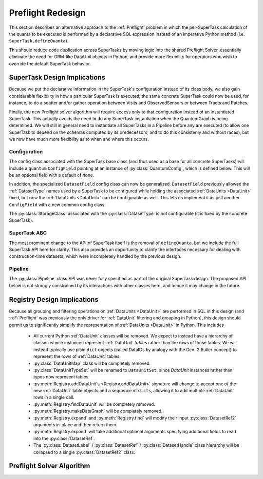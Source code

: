 ##################
Preflight Redesign
##################

This section describes an alternative approach to the :ref:`Preflight` problem in which the per-SuperTask calculation of the quanta to be executed is performed by a declarative SQL expression instead of an imperative Python method (i.e. ``SuperTask.defineQuanta``).

This should reduce code duplication across SuperTasks by moving logic into the shared Preflight Solver, essentially eliminate the need for ORM-like DataUnit objects in Python, and provide more flexibility for operators who wish to override the default SuperTask behavior.


SuperTask Design Implications
=============================

Because we put the declarative information in the SuperTask's configuration instead of its class body, we also gain considerable flexibility in how a particular SuperTask is executed; the same concrete SuperTask could now be used, for instance, to do a scatter and/or gather operation between Visits and ObservedSensors or between Tracts and Patches.

Finally, the new Preflight solver algorithm will require access only to that configuration instead of an instantiated SuperTask.  This actually avoids the need to do any SuperTask instantiation when the QuantumGraph is being determined.
We will still in general need to instantiate all SuperTasks in a Pipeline before any are executed (to allow one SuperTask to depend on the schemas computed by its predecessors, and to do this consistenly and without races), but we now have much more flexibility as to when and where this occurs.


Configuration
-------------

The config class associated with the SuperTask base class (and thus used as a base for all concrete SuperTasks) will include a ``quantum`` ``ConfigField`` pointing at an instance of :py:class:`QuantumConfig`, which is defined below.  This will be an optional field with a default of ``None``.

.. py:class:: QuantumConfig(lsst.pex.config.Config)

    .. py:attribute:: units

        A ``ListField`` containing ``DataUnit`` names that together indicate a unit of independent processing.
        For example, a SuperTask that processes each sensor of each visit independently could use a single-element list containing the string "ObservedSensor".

        This field defaults to ``None``, but must be set to a non-empty list before being passed to the Preflight Solver (usually in a default override when defining a concrete SuperTask).

    .. py:attribute:: whereExpression

        A string SQL expression to be included in the WHERE clause of the query that identifies the inputs and outputs of a single Quantum for this SuperTask.
        This will be combined with WHERE terms that set each :ref:`DataUnit` in ``QUANTUM_UNITS`` to a scalar value, with any additional :ref:`DataUnit` tables included via an inner join on the predefined relationships between those tables.

        Defaults to None, indicating that the predefined :ref:`DataUnit` relationships are sufficient and no additional filtering is needed.  This default should be appropriate for all one-to-one SuperTasks.

        This may include ``str.format``-style substitution strings with keys that match the names of other config fields in the parent SuperTask's config (including "."-separated fields of child configs).
        This should always be used to include the (configurable) names of of input and output :ref:`DatasetTypes <DatasetType>`, and it may also be used to allow numeric thresholds to be configured independently of the rest of the expression.

    .. py::attribute:: whereUnits

        A ``ListField`` containing the names of any *additional* :ref:`DataUnits <DataUnit>` whose fields are used by ``whereExpression``, beyond those present in ``units`` or the input and output ``DatasetTypes`` of the SuperTask (or any :ref:`DataUnits <DataUnit>` brought in as a dependency thereof).

        Defaults to an empty list, which should be appropriate for nearly all SuperTasks.


    .. py:attribute:: whereDatasetTypes

        A ``ListField`` of DatasetType names whose Datasets must already exist before processing begins, ensuring that any StorageClass tables associated with those Datasets will also exist.
        These storage class tables are then joined into the query onto which ``whereExpression`` is appended, allowing their fields to be used in the expression.
        The StorageClass tables will be aliased to the DatasetType name, allowing the same StorageClass to be included multiple times and associated with different DatasetTypes (and hence idfferent rows of the StorageClass table).

        This list may include DatasetTypes not used directly as inputs by this SuperTask, but including a DatasetType in any SuperTask's ``whereDatasetTypes`` attribute prohibits any instances of it from being created, which also means that no SuperTask in the same Pipeline may use it as an output DatasetType.

        Defaults to an empty list.

        .. note::

            This field should only be set when StorageClass tables are actually used by ``expression``, as changing it indicates an algorithmic configuration change, not just a processing change.  More general prevention of the creation of a particular DatasetType should be accomplished by removing any SuperTasks that outputs it from a Pipeline.


In addition, the specialized ``DatasetField`` config class can now be generalized.
``DatasetField`` previously allowed the :ref:`DatasetType` names used by a SuperTask to be configured while holding the associated :ref:`DataUnits <DataUnit>` fixed, but now the :ref:`DataUnits <DataUnit>` can be configurable as well.
This lets us implement it as just another ``ConfigField`` with a new common config class:

.. py:class:: DatasetTypeConfig

    .. py:attribute:: name

        Name of the DatasetType (``str``).

    .. py:attribute:: units

        ``ListField`` containing the names of the :ref:`DataUnits <DataUnit>` that identify Datasets of this type.

        This list need not include dependencies (e.g. :ref:`Visit` can be included on its own, with :ref:`Camera` implied).

The :py:class:`StorageClass` associated with the :py:class:`DatasetType` is not configurable (it is fixed by the concrete SuperTask).


SuperTask ABC
-------------

The most prominent change to the API of SuperTask itself is the removal of ``defineQuanta``, but we include the full SuperTask API here for clarity.
This also provides an opportunity to clarify the interfaces necessary for dealing with construction-time datasets, which were incompletely handled by the previous design.

.. py:class:: SuperTask(Task)

    .. py:classmethod:: getInputFields(cls)

        Return a list of the names of all :py:class:`DatasetTypeConfig` fields whose :ref:`DatasetTypes <DatasetType>` are used as inputs by :py:meth:`runQuantum`.

        Pure abstract.

    .. py:classmethod:: getOutputFields(cls)

        Return a list of the names of all :py:class:`DatasetTypeConfig` fields whose :ref:`DatasetTypes <DatasetType>` are used as outputs by :py:meth:`runQuantum`.

        Pure abstract.

    .. py:classmethod:: getInitInputFields(cls)

        Return a list of the names of all :py:class:`DatasetTypeConfig` fields whose :ref:`DatasetTypes <DatasetType>` can be used to obtain the values of the ``inputs`` dict passed to :py:meth:`SuperTask.__init__`.

        :ref:`DatasetTypes <DatasetType>` used in initialization may not have any :ref:`DataUnits <DataUnit>`.

        Default implementation returns an empty list.

    .. py:classmethod:: getInitOutputFields(cls)

        Return a list of the names of all :py:class:`DatasetTypeConfig` fields whose :ref:`DatasetTypes <DatasetType>` are available as outputs after constructing an instance of this SuperTask (via getInitOutputs).

        :ref:`DatasetTypes <DatasetType>` produced by initialization may not have any :ref:`DataUnits <DataUnit>`.

        Default implementation returns an empty list.

    .. py:method:: __init__(self, inputs, **kwds)

        Construct an instance of the SuperTask.

        The only parameter not forwarded to the ``Task`` constructor, ``inputs``, is a ``dict`` whose keys are the same as those returned by :py:meth:`getInitInputFields`.  Values are Python objects needed to construct the SuperTask (typically schemas of catalogs produced by predecessor SuperTasks).

        All concrete SuperTasks must have the same constructor signature, but may have different elements in the ``inputs`` dictionary.

    .. py:method:: getInitOutputs(self)

        Return a dict whose keys match those of ``getInitOutputFields`` and whose values contain the objects to be saved.

        Pure abstract.

    .. py:method:: runQuantum(self, quantum, butler)

        Execute the SuperTask, using the :py:class:`DatasetRef2` instances from the given :py:class:`Quantum` and a butler to do all I/O.

        Pure abstract.

        .. note::

            We should probably make it possible to add a "translation" dict to Quantum to let it map a SuperTask's config field names to the DatasetType names they point to - otherwise every concrete SuperTask will have to do all of that dereferencing itself, which adds a lot of boilerplate.


Pipeline
--------

The :py:class:`Pipeline` class API was never fully specified as part of the original SuperTask design.
The proposed API below is not strongly constrained by its interactions with other classes here, and hence it may change in the future.


.. py:class:: Pipeline

    .. py:method:: normalize(self)

        Sort the contents of the Pipeline to be consistent with the weak orderings implied by input and output *and* init-input and -init-output :ref:`DatasetTypes <DatasetType>` of the SuperTasks, and return True if the Pipeline is well-formed
        (has no cycles, the two orderings are consistent, not to-be-produced datasets are required to be preexisting, all Configs pass their validation checks, etc).

        .. note::

            While it'd be nice to maintain this as a class invariant, I think that would make it possible to permit in-place updates to the configuration.

    .. py:method:: __getitem__(self, name)

        Return a ``pipe.base.Struct`` with ``.task`` and ``.config`` attributes holding the SuperTask class and config instance associated with the given name.

        .. todo:

            It'd be nice to be able to support some kind of slicing to generate subsets, but the fact that we really only have a weak ordering in general makes that tricky.  Need to think about what the right API ought to be.

    .. py:method:: __len__(self)

        Return the number of SuperTasks in the Pipeline.

    .. py:method:: __iter__(self)

        Iterate over the SuperTasks in the Pipeline, returning ``pipe.base.Structs`` with ``.task``, ``.config``, and ``.name``
        attributes.

    .. py:method:: insert(task, config=None, name=None, normalize=True)

        Insert a new SuperTask into the Pipeline, using a default-constructed config and its ``_DefaultName`` attribute if ``config`` and/or ``name`` is None (respectively).

        If ``normalize`` is True, calls :py:meth:`normalize` after inserting and returns the result.

    .. py:method:: write(self, file)

        Write the Pipeline to a text file.

    .. py:staticmethod:: read(file)

        Return a new Pipeline constructed by reading the given file.

    .. py:method:: getInitInputDatasetTypes(self)

        Return the DatasetTypes that need to be provided to construct instances of the SuperTasks in the Pipeline.

        The returned object is a dictionary whose keys are the names associated with the SuperTasks in the Pipeline and whose values are the results of calling :py:class:`SuperTask.getInitInputFields` on that SuperTask class.  Any DatasetTypes that are also present in the results of any SuperTask's :py:meth:`getInitOutputFields <SuperTask.getInitOutputFields>` will not be included in the results (as this implies they can be obtained by the Pipeline itself during a call to ``instantiate()``).

    .. py:method:: instantiate(self, initobs)

        Instantiate all SuperTasks in the Pipeline.

        Return an iterable (sequence or generator) over ``pipe.base.Structs`` with ``.task`` and ``.name`` attributes, with ``.task`` holding a :py:class:`SuperTask` instance (which has a ``.config`` attribute) instead of the type object held by the Pipeline.

        The ``initobjs`` argument must be a nested dictionary with the same keys as the result of :py:meth:`getInitInputDatasetTypes` and values corresponding to the ``inputs`` arguments required by those SuperTasks (obtained, e.g. by retrieving those values from a Butler using the DatasetTypes provided by :py:meth:`getInitInputDatasetTypes`).

        After each SuperTask is constructed, :py:meth:`SuperTask.getInitOutputs` will be called and the results inserted into ``initobs`` for use by later ``SuperTask`` constructors (as well as the caller).

    .. py:method:: getInputDatasetTypes(self)

        Return the DatasetTypes that need to already be present to execute the Pipeline.

        The returned object is a dictionary whose keys are the names associated with the SuperTasks in the Pipeline and whose values are the results of calling :py:class:`SuperTask.getInputFields` on that SuperTask class.  Any DatasetTypes that are also present in the results of any SuperTask's :py:meth:`getOutputFields <SuperTask.getOutputFields>` will not be included in the results (as this implies they will be produced in the course of execution).


Registry Design Implications
============================

Because all grouping and filtering operations on :ref:`DataUnits <DataUnit>` are performed in SQL in this design (and :reF:`Preflight` was previously the only driver for :ref:`DataUnit` filtering and grouping in Python), this design should permit us to significantly simplify the representation of :ref:`DataUnits <DataUnit>` in Python.  This includes

 - All current Python :ref:`DataUnit` classes will be removed.  We expect to instead have a hierarchy of classes whose instances represent :ref:`DataUnit` *tables* rather than the rows of those tables.  We will instead typically use plain ``dict`` objects (called DataIDs by analogy with the Gen. 2 Butler concept) to represent the rows of :ref:`DataUnit` tables.

 - :py:class:`DataUnitMap` class will be completely removed.

 - :py:class:`DataUnitTypeSet` will be renamed to ``DataUnitSet``, since `DataUnit` instances rather than types now represent tables.

 - :py:meth:`Registry.addDataUnit's <Registry.addDataUnit>` signature will change to accept one of the new :ref:`DataUnit` table objects and a sequence of ``dicts``, allowing it to add multiple :ref:`DataUnit` rows in a single call.

 - :py:meth:`Registry.findDataUnit` will be completely removed.

 - :py:meth:`Registry.makeDataGraph` will be completely removed.

 - :py:meth:`Registry.expand` and :py:meth:`Registry.find` will modify their input :py:class:`DatasetRef2` arguments in-place and then return them.

 - :py:meth:`Registry.expand` will take additional optional arguments specifying additional fields to read into the :py:class:`DatasetRef`.

 - The :py:class:`DatasetLabel` / :py:class:`DatasetRef` / :py:class:`DatasetHandle` class hierarchy will be collapsed to a single :py:class:`DatasetRef2` class:

.. py:class:: DatasetRef2

    A reference to a Dataset that may exist in a Registry.

    (Will be renamed to "DatasetRef" instead of "DatasetRef2"; the trailing underscore is for disambiguation with the current class.)

    DatasetRef is not immutable, but it is "append-only": it can never be modified to point to a different Dataset, but additional data about the Dataset may be added by a :ref:`Registry`.  Because DatasetRef comparisons are based only on the information that must be provided by construction, this is sufficient for them to be considered hashable and hence usable as keys in ``dicts`` and ``sets``.

    .. py:method:: __init__(self, datasetType, dataId):

        Construct from a :py:class:`DatasetType` instance and Data ID ``dict``.

    .. py:attribute:: datasetType

        Read-only instance attribute.

        The :py:class:`DatasetType` associated with the :ref:`Dataset` the DatasetRef points to.

    .. py:attribute:: dataId

        Read-only instance attribute.

        A read-only view to a ``dict`` containing the values of the DataUnits associated with this Dataset.

        Dictionary keys may be the names of DataUnit tables (e.g. "Visit"), or dot-separated names of fields within them (e.g. "Visit.exposure_time").  The name of a table is interpreted as the name of the "value" field for that table (e.g. "Visit" is interpreted as "Visit.number").

        The ``dataId`` will always contain enough entries to fully specify the primary key of all DataUnits in the associated DatasetType, and will contain additional entries only when explicitly requested.

    .. py:attribute:: producer

        The :py:class:`Quantum` instance that produced (or will produce) the :ref:`Dataset`.

        Read-only instance attribute; producers can be added via :py:meth:`Registry.addDataset`, :py:meth:`QuantumGraph.addDataset`, or :py:meth:`Butler.put`, while existing provenance can be retrieved via :py:meth:`Registry.expand`.

        May be None.

    .. py:attribute:: predictedConsumers

        A sequence of :py:class:`Quantum` instances that list this :ref:`Dataset` in their :py:attr:`predictedInputs <Quantum.predictedInputs>` attributes.

        Read-only instance attribute; update via :py:meth:`Quantum.addPredictedInput`, or retrieve existing provenance via :py:meth:`Registry.expand`.

        May be None.

    .. py:attribute:: actualConsumers

        A sequence of :py:class:`Quantum` instances that list this :ref:`Dataset` in their :py:attr:`actualInputs <Quantum.actualInputs>` attributes.

        Read-only instance attribute; update via :py:meth:`Registry.markInputUsed`, or retrieve existing provenance via :py:meth:`Registry.expand`.

        May be None.

    .. py:attribute:: uri

        Read-only instance attribute.

        The :ref:`URI` that holds the location of the :ref:`Dataset` in a :ref:`Datastore`.  Can be set by calling :py:meth:`Registry.find`.

        May be None if the DatasetRef2 is not yet associated with an existing :ref:`Dataset`.

    .. py:attribute:: components

        Read-only instance attribute.

        A :py:class:`dict` holding :py:class:`DatasetRef2` instances that correspond to this :ref:`Dataset's <Dataset>` named components.

        Can be set by calling :py:meth:`Registry.find`.

        Empty if the :ref:`Dataset` is not a composite.  May be None if the DatasetRef2 is not yet associated with an existing :ref:`Dataset`

    .. py:attribute:: run

        Read-only instance attribute.

        Can be set by calling :py:meth:`Registry.find`.

        The :ref:`Run` the :ref:`Dataset` was created with.

        May be None if the DatasetRef2 is not yet associated with an existing :ref:`Dataset`

    .. py:method:: makeStorageHint(run, template=None) -> StorageHint

        Construct the :ref:`StorageHint` part of a :ref:`URI` by filling in ``template`` with the :ref:`Run` and the values in the :py:attr:`dataId` dict.

        This is often just a storage hint since the :ref:`Datastore` will likely have to deviate from the provided storageHint (in the case of an object-store for instance).

        Although a :ref:`Dataset` may belong to multiple :ref:`Collections <Collection>`, only the :ref:`Collection` associated with its :ref:`Run` is used in its :ref:`StorageHint`.

        :param Run run: the :ref:`Run` to which the new :ref:`Dataset` will be added; always implies a collection :ref:`Collection` that can also be used in the template.

        :param str template: a storageHint template to fill in.  If None, the :py:attr:`template <DatasetType.template>` attribute of :py:attr:`datasetType` will be used.

        :returns: a str :ref:`StorageHint`


Preflight Solver Algorithm
==========================
